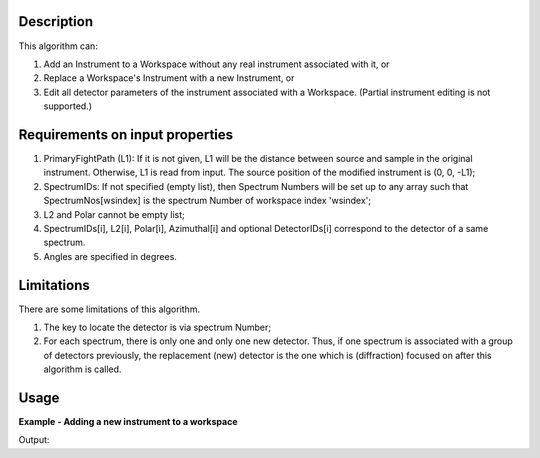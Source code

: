 .. algorithm::

.. summary::

.. relatedalgorithms::

.. properties::

Description
-----------

This algorithm can:

#. Add an Instrument to a Workspace without any real instrument associated with it, or
#. Replace a Workspace's Instrument with a new Instrument, or
#. Edit all detector parameters of the instrument associated with a Workspace.  (Partial instrument editing is not supported.)

Requirements on input properties
--------------------------------

#. PrimaryFightPath (L1): If it is not given, L1 will be the distance
   between source and sample in the original instrument. Otherwise, L1 is
   read from input. The source position of the modified instrument is (0,
   0, -L1);
#. SpectrumIDs: If not specified (empty list), then Spectrum Numbers will be
   set up to any array such that SpectrumNos[wsindex] is the spectrum Number of
   workspace index 'wsindex';
#. L2 and Polar cannot be empty list;
#. SpectrumIDs[i], L2[i], Polar[i], Azimuthal[i] and optional
   DetectorIDs[i] correspond to the detector of a same spectrum.
#. Angles are specified in degrees.

Limitations
-----------

There are some limitations of this algorithm.

#. The key to locate the detector is via spectrum Number;
#. For each spectrum, there is only one and only one new detector. Thus, if one spectrum is associated with a group of detectors previously, the replacement (new) detector is the one which is (diffraction) focused on after this algorithm is called.

Usage
-----

**Example - Adding a new instrument to a workspace**

.. testcode:: AddExample

    import numpy
    ws = CreateWorkspace(
        DataX=[0., 1.],
        DataY=[1., 2., 3.],
        NSpec=3)
    EditInstrumentGeometry(
        ws,
        PrimaryFlightPath=5.,
        SpectrumIDs=[1, 2, 3],
        L2=[2.0, 2.3, 2.6],
        Polar=[10.0, 15.0, 23.0],
        Azimuthal=[0.0, 0.0, 0.0],
        DetectorIDs=[100, 101, 102],
        InstrumentName='Bizarrio')
    spectrumInfo = ws.spectrumInfo()
    for i in range(ws.getNumberHistograms()):
        print('Histogram {} scattering angle: {:.3} degrees'.format(i + 1, numpy.rad2deg(spectrumInfo.twoTheta(i))))

Output:

.. testoutput:: AddExample

    Histogram 1 scattering angle: 10.0 degrees
    Histogram 2 scattering angle: 15.0 degrees
    Histogram 3 scattering angle: 23.0 degrees

.. categories::

.. sourcelink::
